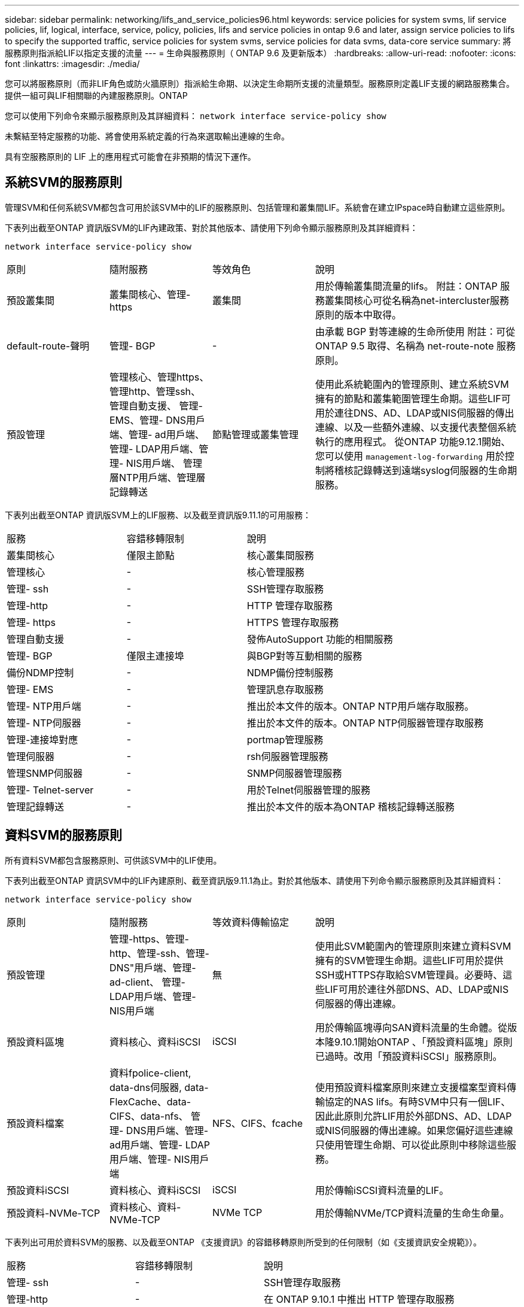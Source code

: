 ---
sidebar: sidebar 
permalink: networking/lifs_and_service_policies96.html 
keywords: service policies for system svms, lif service policies, lif, logical, interface, service, policy, policies, lifs and service policies in ontap 9.6 and later, assign service policies to lifs to specify the supported traffic, service policies for system svms, service policies for data svms, data-core service 
summary: 將服務原則指派給LIF以指定支援的流量 
---
= 生命與服務原則（ ONTAP 9.6 及更新版本）
:hardbreaks:
:allow-uri-read: 
:nofooter: 
:icons: font
:linkattrs: 
:imagesdir: ./media/


[role="lead"]
您可以將服務原則（而非LIF角色或防火牆原則）指派給生命期、以決定生命期所支援的流量類型。服務原則定義LIF支援的網路服務集合。提供一組可與LIF相關聯的內建服務原則。ONTAP

您可以使用下列命令來顯示服務原則及其詳細資料：
`network interface service-policy show`

未繫結至特定服務的功能、將會使用系統定義的行為來選取輸出連線的生命。

具有空服務原則的 LIF 上的應用程式可能會在非預期的情況下運作。



== 系統SVM的服務原則

管理SVM和任何系統SVM都包含可用於該SVM中的LIF的服務原則、包括管理和叢集間LIF。系統會在建立IPspace時自動建立這些原則。

下表列出截至ONTAP 資訊版SVM的LIF內建政策、對於其他版本、請使用下列命令顯示服務原則及其詳細資料：

`network interface service-policy show`

[cols="20,20,20,40"]
|===


| 原則 | 隨附服務 | 等效角色 | 說明 


 a| 
預設叢集間
 a| 
叢集間核心、管理-https
 a| 
叢集間
 a| 
用於傳輸叢集間流量的lifs。
附註：ONTAP 服務叢集間核心可從名稱為net-intercluster服務原則的版本中取得。



 a| 
default-route-聲明
 a| 
管理- BGP
 a| 
-
 a| 
由承載 BGP 對等連線的生命所使用
附註：可從 ONTAP 9.5 取得、名稱為 net-route-note 服務原則。



 a| 
預設管理
 a| 
管理核心、管理https、管理http、管理ssh、管理自動支援、 管理- EMS、管理- DNS用戶端、管理- ad用戶端、管理- LDAP用戶端、管理- NIS用戶端、 管理層NTP用戶端、管理層記錄轉送
 a| 
節點管理或叢集管理
 a| 
使用此系統範圍內的管理原則、建立系統SVM擁有的節點和叢集範圍管理生命期。這些LIF可用於連往DNS、AD、LDAP或NIS伺服器的傳出連線、以及一些額外連線、以支援代表整個系統執行的應用程式。
從ONTAP 功能9.12.1開始、您可以使用 `management-log-forwarding` 用於控制將稽核記錄轉送到遠端syslog伺服器的生命期服務。

|===
下表列出截至ONTAP 資訊版SVM上的LIF服務、以及截至資訊版9.11.1的可用服務：

[cols="25,25,50"]
|===


| 服務 | 容錯移轉限制 | 說明 


 a| 
叢集間核心
 a| 
僅限主節點
 a| 
核心叢集間服務



 a| 
管理核心
 a| 
-
 a| 
核心管理服務



 a| 
管理- ssh
 a| 
-
 a| 
SSH管理存取服務



 a| 
管理-http
 a| 
-
 a| 
HTTP 管理存取服務



 a| 
管理- https
 a| 
-
 a| 
HTTPS 管理存取服務



 a| 
管理自動支援
 a| 
-
 a| 
發佈AutoSupport 功能的相關服務



 a| 
管理- BGP
 a| 
僅限主連接埠
 a| 
與BGP對等互動相關的服務



 a| 
備份NDMP控制
 a| 
-
 a| 
NDMP備份控制服務



 a| 
管理- EMS
 a| 
-
 a| 
管理訊息存取服務



 a| 
管理- NTP用戶端
 a| 
-
 a| 
推出於本文件的版本。ONTAP
NTP用戶端存取服務。



 a| 
管理- NTP伺服器
 a| 
-
 a| 
推出於本文件的版本。ONTAP
NTP伺服器管理存取服務



 a| 
管理-連接埠對應
 a| 
-
 a| 
portmap管理服務



 a| 
管理伺服器
 a| 
-
 a| 
rsh伺服器管理服務



 a| 
管理SNMP伺服器
 a| 
-
 a| 
SNMP伺服器管理服務



 a| 
管理- Telnet-server
 a| 
-
 a| 
用於Telnet伺服器管理的服務



 a| 
管理記錄轉送
 a| 
-
 a| 
推出於本文件的版本為ONTAP
稽核記錄轉送服務

|===


== 資料SVM的服務原則

所有資料SVM都包含服務原則、可供該SVM中的LIF使用。

下表列出截至ONTAP 資訊SVM中的LIF內建原則、截至資訊版9.11.1為止。對於其他版本、請使用下列命令顯示服務原則及其詳細資料：

`network interface service-policy show`

[cols="20,20,20,40"]
|===


| 原則 | 隨附服務 | 等效資料傳輸協定 | 說明 


 a| 
預設管理
 a| 
管理-https、管理-http、管理-ssh、管理-DNS"用戶端、管理-ad-client、 管理- LDAP用戶端、管理- NIS用戶端
 a| 
無
 a| 
使用此SVM範圍內的管理原則來建立資料SVM擁有的SVM管理生命期。這些LIF可用於提供SSH或HTTPS存取給SVM管理員。必要時、這些LIF可用於連往外部DNS、AD、LDAP或NIS伺服器的傳出連線。



 a| 
預設資料區塊
 a| 
資料核心、資料iSCSI
 a| 
iSCSI
 a| 
用於傳輸區塊導向SAN資料流量的生命體。從版本隆9.10.1開始ONTAP 、「預設資料區塊」原則已過時。改用「預設資料iSCSI」服務原則。



 a| 
預設資料檔案
 a| 
資料fpolice-client, data-dns伺服器, data-FlexCache、data-CIFS、data-nfs、 管理- DNS用戶端、管理- ad用戶端、管理- LDAP用戶端、管理- NIS用戶端
 a| 
NFS、CIFS、fcache
 a| 
使用預設資料檔案原則來建立支援檔案型資料傳輸協定的NAS lifs。有時SVM中只有一個LIF、因此此原則允許LIF用於外部DNS、AD、LDAP或NIS伺服器的傳出連線。如果您偏好這些連線只使用管理生命期、可以從此原則中移除這些服務。



 a| 
預設資料iSCSI
 a| 
資料核心、資料iSCSI
 a| 
iSCSI
 a| 
用於傳輸iSCSI資料流量的LIF。



 a| 
預設資料-NVMe-TCP
 a| 
資料核心、資料-NVMe-TCP
 a| 
NVMe TCP
 a| 
用於傳輸NVMe/TCP資料流量的生命生命量。

|===
下表列出可用於資料SVM的服務、以及截至ONTAP 《支援資訊》的容錯移轉原則所受到的任何限制（如《支援資訊安全規範》）。

[cols="25,25,50"]
|===


| 服務 | 容錯移轉限制 | 說明 


 a| 
管理- ssh
 a| 
-
 a| 
SSH管理存取服務



 a| 
管理-http
 a| 
-
 a| 
在 ONTAP 9.10.1 中推出
HTTP 管理存取服務



 a| 
管理- https
 a| 
-
 a| 
HTTPS 管理存取服務



 a| 
管理-連接埠對應
 a| 
-
 a| 
portmap管理存取服務



 a| 
管理SNMP伺服器
 a| 
-
 a| 
在 ONTAP 9.10.1 中推出
用於 SNMP 伺服器管理存取的服務



 a| 
資料核心
 a| 
-
 a| 
核心資料服務



 a| 
資料NFS
 a| 
-
 a| 
NFS資料服務



 a| 
資料CIFS
 a| 
-
 a| 
CIFS 資料服務



 a| 
資料FlexCache
 a| 
-
 a| 
資料服務FlexCache



 a| 
資料iSCSI
 a| 
僅適用於 AFF/FAS 的主連接埠；僅適用於 ASA 的 SFO 合作夥伴
 a| 
iSCSI資料服務



 a| 
備份NDMP控制
 a| 
-
 a| 
在 ONTAP 9.10.1 中推出
備份NDMP可控制資料服務



 a| 
資料DNS伺服器
 a| 
-
 a| 
在 ONTAP 9.10.1 中推出
DNS伺服器資料服務



 a| 
資料fpolice-client
 a| 
-
 a| 
檔案篩選原則資料服務



 a| 
資料-NVMe-TCP
 a| 
僅限主連接埠
 a| 
在 ONTAP 9.10.1 中推出
NVMe TCP資料服務



 a| 
資料S3伺服器
 a| 
-
 a| 
簡易儲存服務（S3）伺服器資料服務

|===
您應該瞭解如何將服務原則指派給資料SVM中的LIF：

* 如果使用資料服務清單建立資料SVM、則會使用指定的服務來建立該SVM中的內建「預設資料檔案」和「預設資料區塊」服務原則。
* 如果在建立資料SVM時未指定資料服務清單、則會使用預設的資料服務清單來建立該SVM中的內建「預設資料檔案」和「預設資料區塊」服務原則。
+
預設的資料服務清單包括iSCSI、NFS、NVMe、SMB及FlexCache 支援服務。

* 如果LIF是以資料傳輸協定清單建立、則會將相當於指定資料傳輸協定的服務原則指派給LIF。
* 如果不存在等效的服務原則、則會建立自訂服務原則。
* 如果在沒有服務原則或資料傳輸協定清單的情況下建立LIF、預設會將預設資料檔案服務原則指派給LIF。




== 資料核心服務

資料核心服務可讓先前使用LIF搭配資料角色的元件、在已升級的叢集上正常運作、以使用服務原則來管理LIF角色（ONTAP 在S32 9.6中已過時）。

將資料核心指定為服務並不會開啟防火牆中的任何連接埠、但該服務應包含在資料SVM的任何服務原則中。例如、預設的資料檔案服務原則會包含下列服務：

* 資料核心
* 資料NFS
* 資料CIFS
* 資料FlexCache


資料核心服務應包含在原則中、以確保使用LIF的所有應用程式都能如預期般運作、但其他三項服務則可視需要移除。



== 用戶端LIF服務

從推出支援支援多種應用程式的支援服務起、支援客戶端LIF服務。ONTAP ONTAP這些服務可控制代表每個應用程式用於傳出連線的LIF。

下列新服務可讓系統管理員控制哪些LIF是用於特定應用程式的來源位址。

[cols="25,25,50"]
|===


| 服務 | SVM限制 | 說明 


 a| 
管理-廣告用戶端
 a| 
-
 a| 
從《支援支援》9.11.1開始ONTAP 、ONTAP 支援Active Directory用戶端服務、以進行外部AD伺服器的傳出連線。



| 管理DNS用戶端  a| 
-
 a| 
從功能支援的版本起、功能支援DNS用戶端服務、以便連線至外部DNS伺服器。ONTAP ONTAP



| 管理- LDAP用戶端  a| 
-
 a| 
從功能支援的版本起、支援LDAP用戶端服務、以進行外部LDAP伺服器的傳出連線。ONTAP ONTAP



| 管理NIS用戶端  a| 
-
 a| 
從功能支援的版本起、功能支援NIS用戶端服務、以進行外部NIS伺服器的傳出連線。ONTAP ONTAP



 a| 
管理- NTP用戶端
 a| 
僅限系統
 a| 
從功能支援的版本起、支援NTP用戶端服務、以便連線至外部NTP伺服器。ONTAP ONTAP



 a| 
資料fpolice-client
 a| 
純資料
 a| 
從功能不全的9.8開始ONTAP 、支援用戶端服務輸出FPolicy連線。ONTAP

|===
某些內建服務原則會自動包含每項新服務、但系統管理員可以將其從內建原則中移除、或將其新增至自訂原則中、以控制代表每個應用程式用於傳出連線的LIF。
